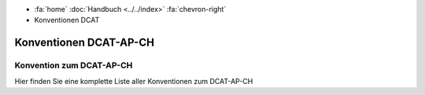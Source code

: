 .. container:: custom-breadcrumbs

   - :fa:`home` :doc:`Handbuch <../../index>` :fa:`chevron-right`
   - Konventionen DCAT

***************************
Konventionen DCAT-AP-CH
***************************

Konvention zum DCAT-AP-CH
==============================

.. container:: Intro

   Hier finden Sie eine komplette Liste aller Konventionen zum DCAT-AP-CH

.. glossary:: dcat

  :ref:`Konvention Publisher DCAT <publisher-dcat>`
    derzeit gültige Konvention zur Besetzung des Publisher im DCAT-Katalog

  :ref:`Konvention Publisher DCAT (neu) <publisher-dcat>`
    neue Konvention zur Besetzung des Publisher im DCAT-Katalog: in Planung

  :ref:`Konvention Namespaces DCAT-AP-CH <namespaces-dcat-ap-ch>`
    Konvention zu den Namespaces, die vom DCAT-AP-CH benutzt werden und
    auf opendata.swiss berücksichtigt werden

  :ref:`Konvention DCAT Datenkatalog Format <katalogformate-dcat>`
    Konvention zu den RDF Formaten für DCAT-Datenkataloge

  :ref:`Konvention Kontakstellen DCAT Datenkatalog <kontaktstellen-dcat>`
    zKonvention zur Besetzung der Kontakstellen im DCAT-Katalog

